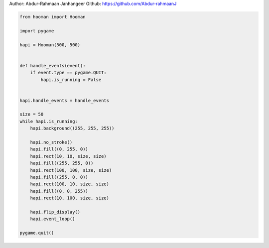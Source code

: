
.. DO NOT EDIT.
.. THIS FILE WAS AUTOMATICALLY GENERATED BY SPHINX-GALLERY.
.. TO MAKE CHANGES, EDIT THE SOURCE PYTHON FILE:
.. "auto_gallery-1\squares.py"
.. LINE NUMBERS ARE GIVEN BELOW.

.. only:: html

    .. note::
        :class: sphx-glr-download-link-note

        Click :ref:`here <sphx_glr_download_auto_gallery-1_squares.py>`
        to download the full example code

.. rst-class:: sphx-glr-example-title

.. _sphx_glr_auto_gallery-1_squares.py:


Author: Abdur-Rahmaan Janhangeer
Github: https://github.com/Abdur-rahmaanJ

.. GENERATED FROM PYTHON SOURCE LINES 5-38

.. code-block:: default


    from hooman import Hooman

    import pygame

    hapi = Hooman(500, 500)


    def handle_events(event):
        if event.type == pygame.QUIT:
            hapi.is_running = False


    hapi.handle_events = handle_events

    size = 50
    while hapi.is_running:
        hapi.background((255, 255, 255))

        hapi.no_stroke()
        hapi.fill((0, 255, 0))
        hapi.rect(10, 10, size, size)
        hapi.fill((255, 255, 0))
        hapi.rect(100, 100, size, size)
        hapi.fill((255, 0, 0))
        hapi.rect(100, 10, size, size)
        hapi.fill((0, 0, 255))
        hapi.rect(10, 100, size, size)

        hapi.flip_display()
        hapi.event_loop()

    pygame.quit()


.. rst-class:: sphx-glr-timing

   **Total running time of the script:** ( 0 minutes  0.000 seconds)


.. _sphx_glr_download_auto_gallery-1_squares.py:

.. only:: html

  .. container:: sphx-glr-footer sphx-glr-footer-example


    .. container:: sphx-glr-download sphx-glr-download-python

      :download:`Download Python source code: squares.py <squares.py>`

    .. container:: sphx-glr-download sphx-glr-download-jupyter

      :download:`Download Jupyter notebook: squares.ipynb <squares.ipynb>`


.. only:: html

 .. rst-class:: sphx-glr-signature

    `Gallery generated by Sphinx-Gallery <https://sphinx-gallery.github.io>`_
